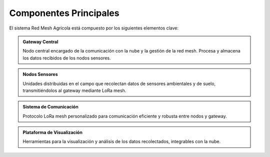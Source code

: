 Componentes Principales
========================

El sistema Red Mesh Agrícola está compuesto por los siguientes elementos clave:

.. admonition:: Gateway Central
   :class: note

   Nodo central encargado de la comunicación con la nube y la gestión de la red mesh. Procesa y almacena los datos recibidos de los nodos sensores.

.. admonition:: Nodos Sensores
   :class: tip

   Unidades distribuidas en el campo que recolectan datos de sensores ambientales y de suelo, transmitiéndolos al gateway mediante LoRa mesh.

.. admonition:: Sistema de Comunicación
   :class: important

   Protocolo LoRa mesh personalizado para comunicación eficiente y robusta entre nodos y gateway.

.. admonition:: Plataforma de Visualización
   :class: seealso

   Herramientas para la visualización y análisis de los datos recolectados, integrables con la nube.

.. mermaid:: diagramas_codigo/arquitectura.mmd 